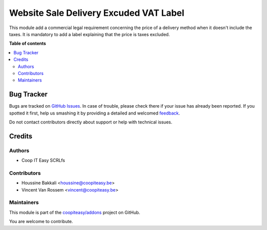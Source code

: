 =======================================
Website Sale Delivery Excuded VAT Label
=======================================

.. !!!!!!!!!!!!!!!!!!!!!!!!!!!!!!!!!!!!!!!!!!!!!!!!!!!!
   !! This file is generated by oca-gen-addon-readme !!
   !! changes will be overwritten.                   !!
   !!!!!!!!!!!!!!!!!!!!!!!!!!!!!!!!!!!!!!!!!!!!!!!!!!!!

.. |badge1| image:: https://img.shields.io/badge/maturity-Beta-yellow.png
    :target: https://odoo-community.org/page/development-status
    :alt: Beta
.. |badge2| image:: https://img.shields.io/badge/github-coopiteasy%2Faddons-lightgray.png?logo=github
    :target: https://github.com/coopiteasy/addons/tree/10.0/website_delivery_excluded_vat_label
    :alt: coopiteasy/addons

|badge1| |badge2| 

This module add a commercial legal requirement concerning
the price of a delivery method when it doesn't include the taxes.
It is mandatory to add a label explaining that the price is taxes excluded.

**Table of contents**

.. contents::
   :local:

Bug Tracker
===========

Bugs are tracked on `GitHub Issues <https://github.com/coopiteasy/addons/issues>`_.
In case of trouble, please check there if your issue has already been reported.
If you spotted it first, help us smashing it by providing a detailed and welcomed
`feedback <https://github.com/coopiteasy/addons/issues/new?body=module:%20website_delivery_excluded_vat_label%0Aversion:%2010.0%0A%0A**Steps%20to%20reproduce**%0A-%20...%0A%0A**Current%20behavior**%0A%0A**Expected%20behavior**>`_.

Do not contact contributors directly about support or help with technical issues.

Credits
=======

Authors
~~~~~~~

* Coop IT Easy SCRLfs

Contributors
~~~~~~~~~~~~

* Houssine Bakkali <houssine@coopiteasy.be>
* Vincent Van Rossem <vincent@coopiteasy.be>

Maintainers
~~~~~~~~~~~

This module is part of the `coopiteasy/addons <https://github.com/coopiteasy/addons/tree/10.0/website_delivery_excluded_vat_label>`_ project on GitHub.

You are welcome to contribute.
